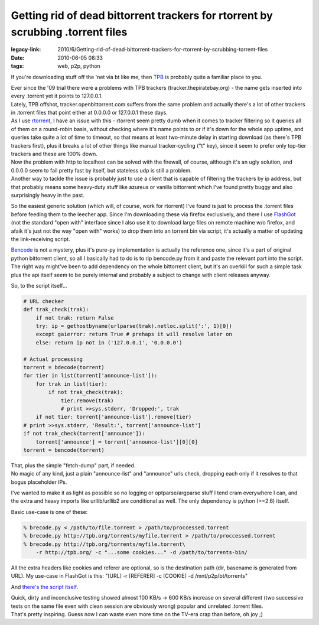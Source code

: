 Getting rid of dead bittorrent trackers for rtorrent by scrubbing .torrent files
################################################################################

:legacy-link: 2010/6/Getting-rid-of-dead-bittorrent-trackers-for-rtorrent-by-scrubbing-torrent-files
:date: 2010-06-05 08:33
:tags: web, p2p, python


If you're downloading stuff off the 'net via bt like me, then `TPB
<http://thepiratebay.org/>`_ is probably quite a familiar place to you.

| Ever since the '09 trial there were a problems with TPB trackers
  (tracker.thepiratebay.org) - the name gets inserted into every .torrent yet it
  points to 127.0.0.1.
| Lately, TPB offshot, tracker.openbittorrent.com suffers from the same problem
  and actually there's a lot of other trackers in .torrent files that point
  either at 0.0.0.0 or 127.0.0.1 these days.

| As I use `rtorrent <http://libtorrent.rakshasa.no/>`_, I have an issue with
  this - rtorrent seem pretty dumb when it comes to tracker filtering so it
  queries all of them on a round-robin basis, without checking where it's name
  points to or if it's down for the whole app uptime, and queries take quite a
  lot of time to timeout, so that means at least two-minute delay in starting
  download (as there's TPB trackers first), plus it breaks a lot of other things
  like manual tracker-cycling ("t" key), since it seem to prefer only top-tier
  trackers and these are 100% down.
| Now the problem with http to localhost can be solved with the firewall, of
  course, although it's an ugly solution, and 0.0.0.0 seem to fail pretty fast
  by itself, but stateless udp is still a problem.
| Another way to tackle the issue is probably just to use a client that is
  capable of filtering the trackers by ip address, but that probably means some
  heavy-duty stuff like azureus or vanilla bittorrent which I've found pretty
  buggy and also surprisingly heavy in the past.

So the easiest generic solution (which will, of course, work for rtorrent) I've
found is just to process the .torrent files before feeding them to the leecher
app. Since I'm downloading these via firefox exclusively, and there I use
`FlashGot <http://flashgot.net/>`_ (not the standard "open with" interface since
I also use it to download large files on remote machine w/o firefox, and afaik
it's just not the way "open with" works) to drop them into an torrent bin via
script, it's actually a matter of updating the link-receiving script.

| `Bencode <http://en.wikipedia.org/wiki/Bencode>`_ is not a mystery, plus it's
  pure-py implementation is actually the reference one, since it's a part of
  original python bittorrent client, so all I basically had to do is to rip
  bencode.py from it and paste the relevant part into the script.
| The right way might've been to add dependency on the whole bittorrent client,
  but it's an overkill for such a simple task plus the api itself seem to be
  purely internal and probably a subject to change with client releases anyway.

So, to the script itself...

.. code-block:: python

    # URL checker
    def trak_check(trak):
        if not trak: return False
        try: ip = gethostbyname(urlparse(trak).netloc.split(':', 1)[0])
        except gaierror: return True # prehaps it will resolve later on
        else: return ip not in ('127.0.0.1', '0.0.0.0')

    # Actual processing
    torrent = bdecode(torrent)
    for tier in list(torrent['announce-list']):
        for trak in list(tier):
            if not trak_check(trak):
                tier.remove(trak)
                # print >>sys.stderr, 'Dropped:', trak
        if not tier: torrent['announce-list'].remove(tier)
    # print >>sys.stderr, 'Result:', torrent['announce-list']
    if not trak_check(torrent['announce']):
        torrent['announce'] = torrent['announce-list'][0][0]
    torrent = bencode(torrent)

| That, plus the simple "fetch-dump" part, if needed.
| No magic of any kind, just a plain "announce-list" and "announce" urls check,
  dropping each only if it resolves to that bogus placeholder IPs.

I've wanted to make it as light as possible so no logging or optparse/argparse
stuff I tend cram everywhere I can, and the extra and heavy imports like
urllib/urllib2 are conditional as well. The only dependency is python (>=2.6)
itself.

Basic use-case is one of these:

.. code-block:: console

  % brecode.py < /path/to/file.torrent > /path/to/proccessed.torrent
  % brecode.py http://tpb.org/torrents/myfile.torrent > /path/to/proccessed.torrent
  % brecode.py http://tpb.org/torrents/myfile.torrent\
      -r http://tpb.org/ -c "...some cookies..." -d /path/to/torrents-bin/

All the extra headers like cookies and referer are optional, so is the
destination path (dir, basename is generated from URL). My use-case in FlashGot
is this: "[URL] -r [REFERER] -c [COOKIE] -d /mnt/p2p/bt/torrents"

And `there's the script itself <http://fraggod.net/oss/bin_scrz/brecode.py>`_.

| Quick, dirty and inconclusive testing showed almost 100 KB/s -> 600 KB/s
  increase on several different (two successive tests on the same file even with
  clean session are obviously wrong) popular and unrelated .torrent files.
| That's pretty inspiring. Guess now I can waste even more time on the TV-era
  crap than before, oh joy ;)
